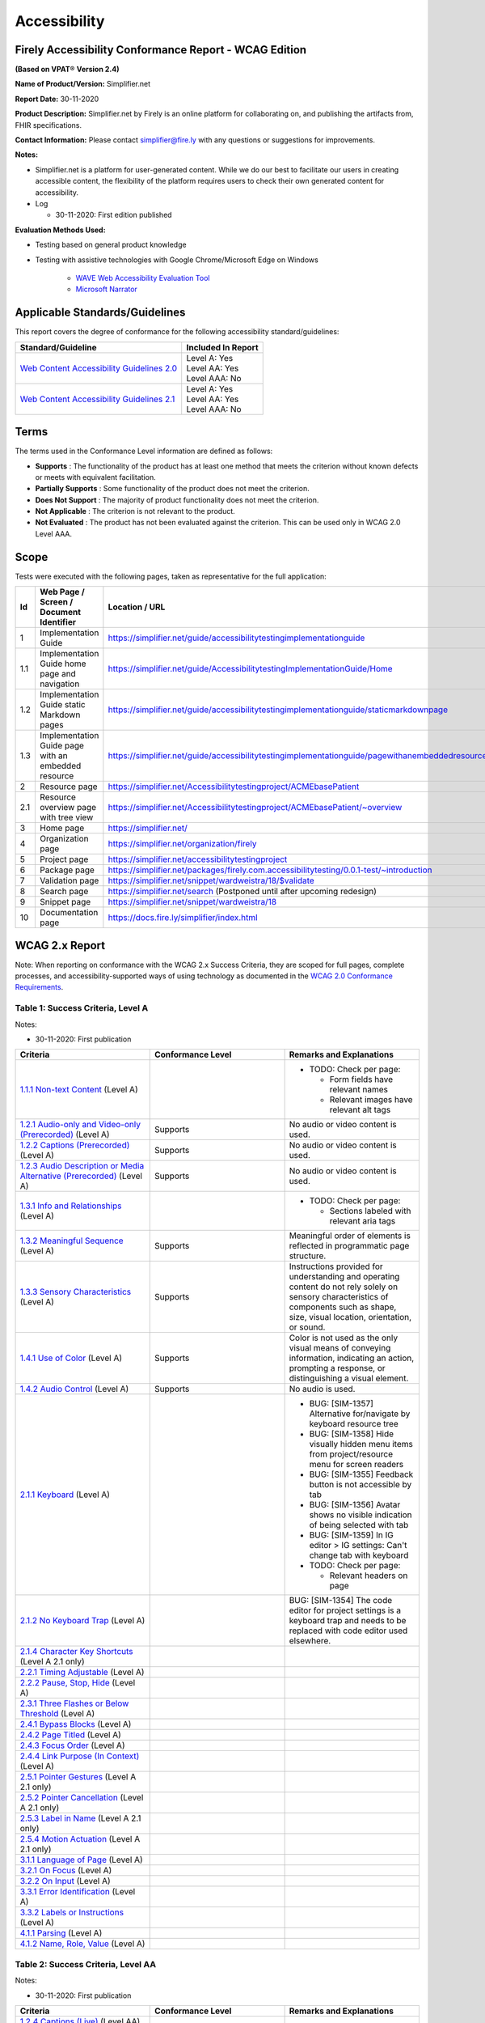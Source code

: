 Accessibility
================================

Firely Accessibility Conformance Report - WCAG Edition
------------------------------------------------------

**(Based on VPAT**\ ® **Version 2.4)**

**Name of Product/Version:** Simplifier.net  

**Report Date:** 30-11-2020  

**Product Description:** Simplifier.net by Firely is an online platform for collaborating on, and publishing the artifacts from, FHIR specifications.

**Contact Information:** Please contact simplifier@fire.ly with any questions or suggestions for improvements.

**Notes:**

* Simplifier.net is a platform for user-generated content. While we do our best to facilitate our users in creating accessible content, the flexibility of the platform requires users to check their own generated content for accessibility.
* Log

  * 30-11-2020: First edition published

**Evaluation Methods Used:**

* Testing based on general product knowledge
* Testing with assistive technologies with Google Chrome/Microsoft Edge on Windows

   * `WAVE Web Accessibility Evaluation Tool`_

   * `Microsoft Narrator`_

Applicable Standards/Guidelines
-------------------------------

This report covers the degree of conformance for the following
accessibility standard/guidelines:

+-----------------------------------+-----------------------------------+
| Standard/Guideline                | Included In Report                |
+===================================+===================================+
| `Web Content Accessibility        | | Level A: Yes                    |
| Guidelines 2.0`_                  | | Level AA: Yes                   |
|                                   | | Level AAA: No                   |
+-----------------------------------+-----------------------------------+
| `Web Content Accessibility        | | Level A: Yes                    |
| Guidelines 2.1`_                  | | Level AA: Yes                   |
|                                   | | Level AAA: No                   |
+-----------------------------------+-----------------------------------+

Terms
-----

The terms used in the Conformance Level information are defined as
follows:

-  **Supports** : The functionality of the product has at least one
   method that meets the criterion without known defects or meets with
   equivalent facilitation.
-  **Partially Supports** : Some functionality of the product does not
   meet the criterion.
-  **Does Not Support** : The majority of product functionality does not
   meet the criterion.
-  **Not Applicable** : The criterion is not relevant to the product.
-  **Not Evaluated** : The product has not been evaluated against the
   criterion. This can be used only in WCAG 2.0 Level AAA.


Scope
------

Tests were executed with the following pages, taken as representative for the full application:

.. list-table::
   :widths: 10 10 10
   :header-rows: 1

   * - Id
     - Web Page / Screen / Document Identifier
     - Location / URL
   * - 1
     - Implementation Guide
     - https://simplifier.net/guide/accessibilitytestingimplementationguide
   * - 1.1
     - Implementation Guide home page and navigation
     - https://simplifier.net/guide/AccessibilitytestingImplementationGuide/Home
   * - 1.2
     - Implementation Guide static Markdown pages
     - https://simplifier.net/guide/accessibilitytestingimplementationguide/staticmarkdownpage
   * - 1.3
     - Implementation Guide page with an embedded resource
     - https://simplifier.net/guide/accessibilitytestingimplementationguide/pagewithanembeddedresource
   * - 2
     - Resource page
     - https://simplifier.net/Accessibilitytestingproject/ACMEbasePatient
   * - 2.1
     - Resource overview page with tree view
     - https://simplifier.net/Accessibilitytestingproject/ACMEbasePatient/~overview
   * - 3
     - Home page
     - https://simplifier.net/
   * - 4
     - Organization page
     - https://simplifier.net/organization/firely
   * - 5
     - Project page
     - https://simplifier.net/accessibilitytestingproject
   * - 6
     - Package page
     - https://simplifier.net/packages/firely.com.accessibilitytesting/0.0.1-test/~introduction
   * - 7
     - Validation page
     - https://simplifier.net/snippet/wardweistra/18/$validate
   * - 8
     - Search page
     - https://simplifier.net/search (Postponed until after upcoming redesign)
   * - 9
     - Snippet page
     - https://simplifier.net/snippet/wardweistra/18
   * - 10
     - Documentation page
     - https://docs.fire.ly/simplifier/index.html
   

WCAG 2.x Report
---------------

Note: When reporting on conformance with the WCAG 2.x Success Criteria,
they are scoped for full pages, complete processes, and
accessibility-supported ways of using technology as documented in the
`WCAG 2.0 Conformance Requirements`_.

Table 1: Success Criteria, Level A
~~~~~~~~~~~~~~~~~~~~~~~~~~~~~~~~~~

Notes:

* 30-11-2020: First publication

.. list-table::
  :widths: 10 10 10
  :header-rows: 1

  * - Criteria
    - Conformance Level
    - Remarks and Explanations
  * - `1.1.1 Non-text Content`_ (Level A)
    -
    - * TODO: Check per page:

        * Form fields have relevant names
        * Relevant images have relevant alt tags
  * - `1.2.1 Audio-only and Video-only (Prerecorded)`_ (Level A)
    - Supports
    - No audio or video content is used.
  * - `1.2.2 Captions (Prerecorded)`_ (Level A)
    - Supports
    - No audio or video content is used.
  * - `1.2.3 Audio Description or Media Alternative (Prerecorded)`_ (Level A)
    - Supports
    - No audio or video content is used.
  * - `1.3.1 Info and Relationships`_ (Level A)
    - 
    - * TODO: Check per page:
        
        * Sections labeled with relevant aria tags
  * - `1.3.2 Meaningful Sequence`_ (Level A)
    - Supports
    - Meaningful order of elements is reflected in programmatic page structure.
  * - `1.3.3 Sensory Characteristics`_ (Level A)
    - Supports
    - Instructions provided for understanding and operating content do not rely solely on sensory characteristics of components such as shape, size, visual location, orientation, or sound.
  * - `1.4.1 Use of Color`_ (Level A)
    - Supports
    - Color is not used as the only visual means of conveying information, indicating an action, prompting a response, or distinguishing a visual element.
  * - `1.4.2 Audio Control`_ (Level A)
    - Supports
    - No audio is used.
  * - `2.1.1 Keyboard`_ (Level A)
    -
    - * BUG: [SIM-1357] Alternative for/navigate by keyboard resource tree
      * BUG: [SIM-1358] Hide visually hidden menu items from project/resource menu for screen readers
      * BUG: [SIM-1355] Feedback button is not accessible by tab
      * BUG: [SIM-1356] Avatar shows no visible indication of being selected with tab
      * BUG: [SIM-1359] In IG editor > IG settings: Can't change tab with keyboard
      * TODO: Check per page:
        
        * Relevant headers on page
  * - `2.1.2 No Keyboard Trap`_ (Level A)
    -
    - BUG: [SIM-1354] The code editor for project settings is a keyboard trap and needs to be replaced with code editor used elsewhere.
  * - `2.1.4 Character Key Shortcuts`_ (Level A 2.1 only)
    -
    -
  * - `2.2.1 Timing Adjustable`_ (Level A)
    -
    -
  * - `2.2.2 Pause, Stop, Hide`_ (Level A)
    -
    -
  * - `2.3.1 Three Flashes or Below Threshold`_ (Level A)
    -
    -
  * - `2.4.1 Bypass Blocks`_ (Level A)
    -
    -
  * - `2.4.2 Page Titled`_ (Level A)
    -
    -
  * - `2.4.3 Focus Order`_ (Level A)
    -
    -
  * - `2.4.4 Link Purpose (In Context)`_ (Level A)
    -
    -
  * - `2.5.1 Pointer Gestures`_ (Level A 2.1 only)
    -
    -
  * - `2.5.2 Pointer Cancellation`_ (Level A 2.1 only)
    -
    -
  * - `2.5.3 Label in Name`_ (Level A 2.1 only)
    -
    -
  * - `2.5.4 Motion Actuation`_ (Level A 2.1 only)
    -
    -
  * - `3.1.1 Language of Page`_ (Level A)
    -
    -
  * - `3.2.1 On Focus`_ (Level A)
    -
    -
  * - `3.2.2 On Input`_ (Level A)
    -
    -
  * - `3.3.1 Error Identification`_ (Level A)
    -
    -
  * - `3.3.2 Labels or Instructions`_ (Level A)
    -
    -
  * - `4.1.1 Parsing`_ (Level A)
    -
    -
  * - `4.1.2 Name, Role, Value`_ (Level A)
    -
    -


Table 2: Success Criteria, Level AA
~~~~~~~~~~~~~~~~~~~~~~~~~~~~~~~~~~~

Notes:

* 30-11-2020: First publication

.. list-table::
   :widths: 10 10 10
   :header-rows: 1

   * - Criteria
     - Conformance Level
     - Remarks and Explanations
   * - `1.2.4 Captions (Live)`_ (Level AA)
     -
     -
   * - `1.2.5 Audio Description (Prerecorded)`_ (Level AA)
     -
     -
   * - `1.3.4 Orientation`_ (Level AA 2.1 only)
     -
     -
   * - `1.3.5 Identify Input Purpose`_ (Level AA 2.1 only)
     -
     -
   * - `1.4.3 Contrast (Minimum)`_ (Level AA)
     -
     -
   * - `1.4.4 Resize text`_ (Level AA)
     -
     -
   * - `1.4.5 Images of Text`_ (Level AA)
     -
     -
   * - `1.4.10 Reflow`_ (Level AA 2.1 only)
     -
     -
   * - `1.4.11 Non-text Contrast`_ (Level AA 2.1 only)
     -
     -
   * - `1.4.12 Text Spacing`_ (Level AA 2.1 only)
     -
     -
   * - `1.4.13 Content on Hover or Focus`_ (Level AA 2.1 only)
     -
     -
   * - `2.4.5 Multiple Ways`_ (Level AA)
     -
     -
   * - `2.4.6 Headings and Labels`_ (Level AA)
     -
     -
   * - `2.4.7 Focus Visible`_ (Level AA)
     -
     -
   * - `3.1.2 Language of Parts`_ (Level AA)
     -
     -
   * - `3.2.3 Consistent Navigation`_ (Level AA)
     -
     -
   * - `3.2.4 Consistent Identification`_ (Level AA)
     -
     -
   * - `3.3.3 Error Suggestion`_ (Level AA)
     -
     -
   * - `3.3.4 Error Prevention (Legal, Financial, Data)`_ (Level AA)
     -
     -
   * - `4.1.3 Status Messages`_ (Level AA 2.1 only)
     -
     -
.. _Web Content Accessibility Guidelines 2.0: http://www.w3.org/TR/2008/REC-WCAG20-20081211
.. _Web Content Accessibility Guidelines 2.1: https://www.w3.org/TR/WCAG21
.. _WCAG 2.0 Conformance Requirements: https://www.w3.org/TR/WCAG20/#conformance-reqs

.. _WAVE Web Accessibility Evaluation Tool: https://wave.webaim.org/
.. _Microsoft Narrator: https://support.microsoft.com/en-us/windows/complete-guide-to-narrator-e4397a0d-ef4f-b386-d8ae-c172f109bdb1

.. _1.1.1 Non-text Content: http://www.w3.org/TR/WCAG20/#text-equiv-all
.. _1.2.1 Audio-only and Video-only (Prerecorded): http://www.w3.org/TR/WCAG20/#media-equiv-av-only-alt
.. _1.2.2 Captions (Prerecorded): http://www.w3.org/TR/WCAG20/#media-equiv-captions
.. _1.2.3 Audio Description or Media Alternative (Prerecorded): http://www.w3.org/TR/WCAG20/#media-equiv-audio-desc
.. _1.3.1 Info and Relationships: http://www.w3.org/TR/WCAG20/#content-structure-separation-programmatic
.. _1.3.2 Meaningful Sequence: http://www.w3.org/TR/WCAG20/#content-structure-separation-sequence
.. _1.3.3 Sensory Characteristics: http://www.w3.org/TR/WCAG20/#content-structure-separation-understanding
.. _1.4.1 Use of Color: http://www.w3.org/TR/WCAG20/#visual-audio-contrast-without-color
.. _1.4.2 Audio Control: http://www.w3.org/TR/WCAG20/#visual-audio-contrast-dis-audio
.. _2.1.1 Keyboard: http://www.w3.org/TR/WCAG20/#keyboard-operation-keyboard-operable
.. _2.1.2 No Keyboard Trap: http://www.w3.org/TR/WCAG20/#keyboard-operation-trapping
.. _2.1.4 Character Key Shortcuts: https://www.w3.org/TR/WCAG21/#character-key-shortcuts
.. _2.2.1 Timing Adjustable: http://www.w3.org/TR/WCAG20/#time-limits-required-behaviors
.. _2.2.2 Pause, Stop, Hide: http://www.w3.org/TR/WCAG20/#time-limits-pause
.. _2.3.1 Three Flashes or Below Threshold: http://www.w3.org/TR/WCAG20/#seizure-does-not-violate
.. _2.4.1 Bypass Blocks: http://www.w3.org/TR/WCAG20/#navigation-mechanisms-skip
.. _2.4.2 Page Titled: http://www.w3.org/TR/WCAG20/#navigation-mechanisms-title
.. _2.4.3 Focus Order: http://www.w3.org/TR/WCAG20/#navigation-mechanisms-focus-order
.. _2.4.4 Link Purpose (In Context): http://www.w3.org/TR/WCAG20/#navigation-mechanisms-refs
.. _2.5.1 Pointer Gestures: https://www.w3.org/TR/WCAG21/#pointer-gestures
.. _2.5.2 Pointer Cancellation: https://www.w3.org/TR/WCAG21/#pointer-cancellation
.. _2.5.3 Label in Name: https://www.w3.org/TR/WCAG21/#label-in-name
.. _2.5.4 Motion Actuation: https://www.w3.org/TR/WCAG21/#motion-actuation
.. _3.1.1 Language of Page: http://www.w3.org/TR/WCAG20/#meaning-doc-lang-id
.. _3.2.1 On Focus: http://www.w3.org/TR/WCAG20/#consistent-behavior-receive-focus
.. _3.2.2 On Input: http://www.w3.org/TR/WCAG20/#consistent-behavior-unpredictable-change
.. _3.3.1 Error Identification: http://www.w3.org/TR/WCAG20/#minimize-error-identified
.. _3.3.2 Labels or Instructions: http://www.w3.org/TR/WCAG20/#minimize-error-cues
.. _4.1.1 Parsing: http://www.w3.org/TR/WCAG20/#ensure-compat-parses
.. _4.1.2 Name, Role, Value: http://www.w3.org/TR/WCAG20/#ensure-compat-rsv

.. _1.2.4 Captions (Live): http://www.w3.org/TR/WCAG20/#media-equiv-real-time-captions
.. _1.2.5 Audio Description (Prerecorded): http://www.w3.org/TR/WCAG20/#media-equiv-audio-desc-only
.. _1.3.4 Orientation: https://www.w3.org/TR/WCAG21/#orientation
.. _1.3.5 Identify Input Purpose: https://www.w3.org/TR/WCAG21/#identify-input-purpose
.. _1.4.3 Contrast (Minimum): http://www.w3.org/TR/WCAG20/#visual-audio-contrast-contrast
.. _1.4.4 Resize text: http://www.w3.org/TR/WCAG20/#visual-audio-contrast-scale
.. _1.4.5 Images of Text: http://www.w3.org/TR/WCAG20/#visual-audio-contrast-text-presentation
.. _1.4.10 Reflow: https://www.w3.org/TR/WCAG21/#reflow
.. _1.4.11 Non-text Contrast: https://www.w3.org/TR/WCAG21/#non-text-contrast
.. _1.4.12 Text Spacing: https://www.w3.org/TR/WCAG21/#text-spacing
.. _1.4.13 Content on Hover or Focus: https://www.w3.org/TR/WCAG21/#content-on-hover-or-focus
.. _2.4.5 Multiple Ways: http://www.w3.org/TR/WCAG20/#navigation-mechanisms-mult-loc
.. _2.4.6 Headings and Labels: http://www.w3.org/TR/WCAG20/#navigation-mechanisms-descriptive
.. _2.4.7 Focus Visible: http://www.w3.org/TR/WCAG20/#navigation-mechanisms-focus-visible
.. _3.1.2 Language of Parts: http://www.w3.org/TR/WCAG20/#meaning-other-lang-id
.. _3.2.3 Consistent Navigation: http://www.w3.org/TR/WCAG20/#consistent-behavior-consistent-locations
.. _3.2.4 Consistent Identification: http://www.w3.org/TR/WCAG20/#consistent-behavior-consistent-functionality
.. _3.3.3 Error Suggestion: http://www.w3.org/TR/WCAG20/#minimize-error-suggestions
.. _3.3.4 Error Prevention (Legal, Financial, Data): http://www.w3.org/TR/WCAG20/#minimize-error-reversible
.. _4.1.3 Status Messages: https://www.w3.org/TR/WCAG21/#status-messages
